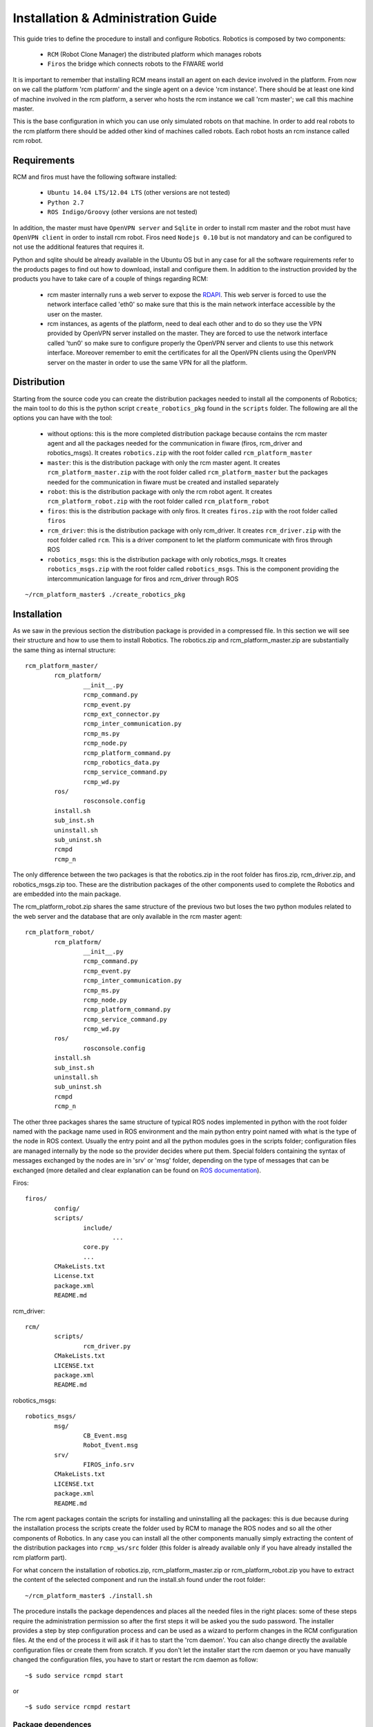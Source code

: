===================================
Installation & Administration Guide
===================================

This guide tries to define the procedure to install and configure
Robotics. Robotics is composed by two components:

	- ``RCM`` (Robot Clone Manager) the distributed platform which
	  manages robots

	- ``Firos`` the bridge which connects robots to the FIWARE world

It is important to remember that installing RCM means install an
agent on each device involved in the platform. From now on we
call the platform 'rcm platform' and the single agent on a device
'rcm instance'.
There should be at least one kind of machine involved in the
rcm platform, a server who hosts the rcm instance we call
'rcm master'; we call this machine master.

This is the base configuration in which you can use only
simulated robots on that machine.
In order to add real robots to the rcm platform there should be
added other kind of machines called robots. Each robot hosts an
rcm instance called rcm robot.

------------
Requirements
------------

RCM and firos must have the following software installed:

	- ``Ubuntu 14.04 LTS/12.04 LTS`` (other versions are not tested)

	- ``Python 2.7``

	- ``ROS Indigo/Groovy`` (other versions are not tested)

In addition, the master must have ``OpenVPN server`` and
``Sqlite`` in order to install rcm master and the robot must
have ``OpenVPN client`` in order to install rcm robot.
Firos need ``Nodejs 0.10`` but is not mandatory and can be
configured to not use the additional features that requires it.

Python and sqlite should be already available in the Ubuntu OS
but in any case for all the software requirements refer to the
products pages to find out how to download, install and configure
them.
In addition to the instruction provided by the products you
have to take care of a couple of things regarding RCM:

	- rcm master internally runs a web server to expose the
	  `RDAPI <http://docs.rdapi.apiary.io/>`_.
	  This web server is forced to use the network interface
	  called 'eth0' so make sure that this is the main network
	  interface accessible by the user on the master.

	- rcm instances, as agents of the platform, need to deal
	  each other and to do so they
	  use the VPN provided by OpenVPN server installed on the
	  master. They are forced to use the network interface
	  called 'tun0' so make sure to configure properly the
	  OpenVPN server and clients to use this network interface.
	  Moreover remember to emit the certificates for all the
	  OpenVPN clients using the OpenVPN server on the master
	  in order to use the same VPN for all the platform.

------------
Distribution
------------

Starting from the source code you can create the distribution
packages needed to install all the components of Robotics; the
main tool to do this is the python script ``create_robotics_pkg``
found in the ``scripts`` folder.
The following are all the options you can have with the tool:

	- without options: this is the more completed distribution
	  package because contains the rcm master agent and all the
	  packages needed for the communication in fiware (firos,
	  rcm_driver and robotics_msgs). It creates ``robotics.zip``
	  with the root folder called ``rcm_platform_master``

	- ``master``: this is the distribution package with only the
	  rcm master agent. It creates ``rcm_platform_master.zip``
	  with the root folder called ``rcm_platform_master`` but the
	  packages needed for the communication in fiware must be
	  created and installed separately

	- ``robot``: this is the distribution package with only the
	  rcm robot agent. It creates ``rcm_platform_robot.zip`` with
	  the root folder called ``rcm_platform_robot``

	- ``firos``: this is the distribution package with only firos.
	  It creates ``firos.zip`` with the root folder called ``firos``

	- ``rcm_driver``: this is the distribution package with only
	  rcm_driver. It creates ``rcm_driver.zip`` with the root folder
	  called ``rcm``. This is a driver component to let the platform
	  communicate with firos through ROS

	- ``robotics_msgs``: this is the distribution package with only
	  robotics_msgs. It creates ``robotics_msgs.zip`` with the root
	  folder called ``robotics_msgs``. This is the component providing
	  the intercommunication language for firos and rcm_driver
	  through ROS

::

	~/rcm_platform_master$ ./create_robotics_pkg


------------
Installation
------------

As we saw in the previous section the distribution package is
provided in a compressed file. In this section we will see their
structure and how to use them to install Robotics.
The robotics.zip and rcm_platform_master.zip are substantially
the same thing as internal structure:

::

	rcm_platform_master/
		rcm_platform/
			__init__.py
			rcmp_command.py
			rcmp_event.py
			rcmp_ext_connector.py
			rcmp_inter_communication.py
			rcmp_ms.py
			rcmp_node.py
			rcmp_platform_command.py
			rcmp_robotics_data.py
			rcmp_service_command.py
			rcmp_wd.py
		ros/
			rosconsole.config
		install.sh
		sub_inst.sh
		uninstall.sh
		sub_uninst.sh
		rcmpd
		rcmp_n

The only difference between the two packages is that the robotics.zip
in the root folder has firos.zip, rcm_driver.zip, and  robotics_msgs.zip
too. These are the distribution packages of the other components used
to complete the Robotics and are embedded into the main package.

The rcm_platform_robot.zip shares the same structure of the previous two
but loses the two python modules related to the web server and the
database that are only available in the rcm master agent:

::

	rcm_platform_robot/
		rcm_platform/
			__init__.py
			rcmp_command.py
			rcmp_event.py
			rcmp_inter_communication.py
			rcmp_ms.py
			rcmp_node.py
			rcmp_platform_command.py
			rcmp_service_command.py
			rcmp_wd.py
		ros/
			rosconsole.config
		install.sh
		sub_inst.sh
		uninstall.sh
		sub_uninst.sh
		rcmpd
		rcmp_n

The other three packages shares the same structure of typical ROS
nodes implemented in python with the root folder named with the
package name used in ROS environment and the main python entry point
named with what is the type of the node in ROS context. Usually the
entry point and all the python modules goes in the scripts folder;
configuration files are managed internally by the node so the provider
decides where put them. Special folders containing the syntax of messages
exchanged by the nodes are in 'srv' or 'msg' folder, depending on the type of
messages that can be exchanged (more detailed and clear explanation
can be found on `ROS documentation <http://wiki.ros.org/>`_).

Firos:

::

	firos/
		config/
		scripts/
			include/
				...
			core.py
			...
		CMakeLists.txt
		License.txt
		package.xml
		README.md

rcm_driver:

::

	rcm/
		scripts/
			rcm_driver.py
		CMakeLists.txt
		LICENSE.txt
		package.xml
		README.md

robotics_msgs:

::

	robotics_msgs/
		msg/
			CB_Event.msg
			Robot_Event.msg
		srv/
			FIROS_info.srv
		CMakeLists.txt
		LICENSE.txt
		package.xml
		README.md

The rcm agent packages contain the scripts for installing and uninstalling
all the packages: this is due because during the installation process the
scripts create the folder used by RCM to manage the ROS nodes and so all the
other components of Robotics. In any case you can install all the other
components manually simply extracting the content of the distribution
packages into ``rcmp_ws/src`` folder (this folder is already available only
if you have already installed the rcm platform part).

For what concern the installation of robotics.zip, rcm_platform_master.zip
or rcm_platform_robot.zip you have to extract the content of the selected
component and run the install.sh found under the root folder:

::

	~/rcm_platform_master$ ./install.sh

The procedure installs the package dependences and places all the needed
files in the right places: some of these steps require the administration
permission so after the first steps it will be asked you the sudo password.
The installer provides a step by step configuration process and can be
used as a wizard to perform changes in the RCM configuration files. At the
end of the process it will ask if it has to start the 'rcm daemon'. You can
also change directly the available configuration files or create them
from scratch.
If you don't let the installer start the rcm daemon or you have manually
changed the configuration files, you have to start or restart the rcm
daemon as follow:

::

	~$ sudo service rcmpd start

or

::

	~$ sudo service rcmpd restart

.. _package dependences:

Package dependences
===================

RCM has two main dependences that are automatically installed using apt-get
tool during the installation:

	- ``python-netifaces`` for the access of the network interfaces (tun0, eth0)

	- ``python-twisted`` to implement the web service

python-twisted is used as web server to provide the web services needed
to implement the `RDAPI <http://docs.rdapi.apiary.io/>`_ available only
through the rcm master so this package will be installed and used only
in that rcm instance.

Installation files
==================

As said before, the installer places all the needed files in the
installation package in the right places and creates all the needed
folders; in this section we will list all the files and folders arranged
by the installation process and will give a brief explanation for each
of them.

	- ``~/rcmp_ws/`` this folder is created in the installer's home
	  and is used by the platform as default workspace for ROS custom
	  nodes and launchers. All the packages of the components of
	  Robotics that are not rcm platform agents will be put in this
	  folder under ``src`` subfolder

	- ``/usr/local/bin/rcmp_n`` is the rcm instance start point, the
	  agent itself, that is started as daemon through rcmpd: it uses the
	  python modules in the python package ``rcm_platform`` to do its work

	- ``/usr/local/lib/python2.7/dist-packages/rcm_platform/`` is the
	  core python package that implements all the feature of RCM and
	  contains all the python modules. The content will be the following:

	  ::

		__init__.py
		rcmp_command.py
		rcmp_event.py
		rcmp_ext_connector.py
		rcmp_inter_communication.py
		rcmp_ms.py
		rcmp_node.py
		rcmp_platform_command.py
		rcmp_robotics_data.py
		rcmp_service_command.py
		rcmp_wd.py

	  In case of rcm robot, rcmp_ext_connector.py and rcmp_robotics_data.py
	  are not available because they are used only by rcm master

	- ``/opt/rcm-platform/`` this folder is created in the opt folder
	  and is the base directory for the agent; it contains the configuration
	  files, the robotics data, the logs and the ROS logging configuration
	  file. Remember that init.cfg is only available in robots while
	  .init.cfg and robotics data are available only in the master

	- ``/etc/init.d/rcmpd`` is the script used to keep the rcm instance as
	  a daemon in the system where is installed; the installer uses
	  update-rc.d tool to insert into the system init structure so that the
	  daemon will be run at start time

-------------
Configuration
-------------

The configuration process prompts some questions to the user, proposing available
responses within brackets in case of selection queries and showing a default
response within square brackets (used in case the user presses only Enter key):

::

	~/rcm_platform_master$ ./install
	The workspace rcmp_ws already exists: do you wanna replace it ([Y]es/no)?

As said before we have two kinds of agents in the platform so different questions
are proposed in the two cases.
Rcm master doesn't have the standard configuration file init.cfg but uses a
hidden file .init.cfg that looks the same but with only the list of ports
opened for inbound communication; this instance directly controls the robotics
data so further creates and uses the sqlite database file named robotics_data.db.
Rcm robot uses the standard configuration file and needs a name for the platform
instance and the ip address where to find rcm master too.

Don't forget that the list of ports for inbound communication should be configured
only if we need ports available from outside the VPN so you have to open the ports
on the NAT and firewall to make them available to the platform. Moreover for what
concern the name and the ip address configured on the rcm robots is important to
remember that the ip address of the master must be the one in the VPN (network
interface 'tun0' is used by the instances to communicate each other) and the name
of the robot must match the one provided during the provisioning phase (once
the rcm master is installed and running exposes `RDAPI <http://docs.rdapi.apiary.io/>`_:
to add robots to the platform you have to call the provisioning web service and
provide the name there will be used for the robot).
For more information about the provisioning process you can see the
`User and Programmer's Guide <u_and_p_guide>`_

Platform instance configuration files
=====================================

In the source repository is available under the folder 'cfg' an example of file
configuration called ``init_template.cfg``:

::

	# This is a template for the configuration file for an RCM platform node.
	# Remember that only robots and virtual machines must have this file specified and that must be renamed
	# with the name init.cfg.

	[main]

	# the name for the instance (rcm platform node)
	# name=instance_name

	# specify a list of ports that are previously opened for inbound communication
	# inbound_open_ports=10100, 10101, 10102, 10103

	# specify the type of the instance (rcm platform node) in case the system we are running on is a robot;
	# used as flag to distinguish a robot from a vm instance (the master doesn't have this configuration file so 
	# it is already different)
	# robot=yes

	# the ip of the master rcm platform node
	# ip_master=10.xx.yy.1

The file is a template of what is created with the wizard procedure and can be
used as base for the creation of the needed files from scratch: before every
option in the main (and only for now) section there is a brief description of
the meaning of that option.
The following examples are how the init.cfg file on the robot and the .init.cfg
file could look like:

::

	# init.cfg

	[main]
	name=robot1
	robot=yes
	ip_master=10.11.12.1

::

	# .init.cfg

	[main]
	inbound_open_ports=10100, 10101, 10102, 10103

.. _used ports:

Used ports
==========

The main port used by all the rcm instance in the platform is 9999 on TCP
protocol to communicate each other: it is used inside the VPN channel so there
shouldn't be problems about inbound/outbound access and firewall/NAT concerns.
Furthermore in case of the master we need the port 1194 on UDP protocol used
by OpenVPN server to provide the VPN channel and the port 80 on TCP protocol
used by rcm master to provide the interaction with external users. These two
ports require inbound and outbound access so you have to open them on your
firewall/NAT.
Remember that all the ROS nodes in the ROS framework under the RCM platform
use a port to communicate with their master but all these communications are
inside the VPN channel. During the configuration phase you will be asked for
opened inbound ports: these ports are needed only if you need that one ROS
node must be accessed from outside the platform. Firos, for example, needs a
port opened to be reached by the fiware context broker and communicate with it.
Every robot in fiware will live in a logic container called 'service space' so
the rcm master managing multiple robots in fiware will need as much opened
ports as the number of service spaces: every service space will be associated
to a robot and will run a firos instance at master side that will need its
own port to let the context broker know its existence.
All inbound ports used by ROS nodes in these cases have to be opened on your
firewall/NAT: RCM suppose that all the opened inbound ports are properly
managed by the network manager of your environment.

--------------
Uninstallation
--------------

The distribution package of all the rcm platforms provides the tool for
uninstalling Robotics. Enter into distribution folder or if no more available
take the zip file and extract the content. Run the ``uninstall.sh`` script to
uninstall all the components of Robotics:

::

	~/rcm_platform_pkg$ ./uninstall.sh

this command removes all the files associated with RCM except the
`package dependences`_.

-----------------------
Sanity check procedures
-----------------------

In order to see if the installation went well you can check if the
rcm master or rcm robot is running:

::

	~$ sudo service rcmpd status
	/usr/local/bin/rcmp_n is running

This is not an exhaustive test because this tells you only that the
daemon is up and running, but doesn't know if all the internal steps
have started correctly to consider the platform up and running.

End to End testing
==================

The main test to verify if the platform is well started is to contact
the web server on rcm master. This tells you that the platform is running and
the main component can receive the requests from the user:

::

	~$ curl http://public_ip_master
	<html><body>Welcome to the RCM platform node server!</body></html>

Actually the best way to check if all is ok, is to use the read web service
always on the web server on rcm master because tells you that the platform is
running and rcm master receives the requests. Moreover it gives you an overview
of the platform and what is available into it; this means that you can see
if the rcm robot you added to the platform are up and running and are
connected to the rcm master:

::

	~$ curl http://public_ip_master/platform_instance/read
	{"reason": [], "result": "OK"}

In the example below we have a platform with only the master that answers to
the requests and so it's fully operative. Rcm robots are running only if are
listed in this response and ``connected`` is true. At the end they are fully
operative only if ``paired`` is true too. More information about this can be
found in the `User and Programmer Guide <u_and_p_guide#add robot to the platform>`_

In order to test if firos is publishing into ContextBroker you can run the
following command:

::

	~$ rostopic pub -1 s1 std_msgs/String "data: 'test'"  __ns:=end_end_test
	
And then:

::

	~$ (curl contextbroker_ip:1026/v1/queryContext -s -S --header 'Content-Type: application/json' --header 'Accept: application/json' -d @- | python -mjson.tool) <<EOF
	{
		"entities": [
			{
				"type": "ROBOT",
				"isPattern": "true",
				"id": "end_end_test"
			}
		],
		"attributes": [
			"s1"
		]
	}
	EOF
	
If everything went right you'l get something like this:

::

	{
		"contextResponses": [
			{
				"contextElement": {
					"attributes": [
						{
							"name": "s1",
							"type": "std_msgs.msg.String",
							"value": "{%27firosstamp%27: 1443020619.58971, %27data%27: %27test%27}"
						}
					],
					"id": "end_end_test",
					"isPattern": "false",
					"type": "ROBOT"
				},
				"statusCode": {
					"code": "200",
					"reasonPhrase": "OK"
				}
			}
		]
	}
	
Notifications from ContextBroker to firos can be tested by running the following command in one terminal...

::

	rostopic echo /end_end_test/p1
	
... and the following command in another terminal:

::

	~$ (curl contextbroker_ip:1026/v1/updateContext -s -S --header 'Content-Type: application/json' --header 'Accept: application/json' -d @- | python -mjson.tool) <<EOF
	{
		  "contextElements": [
			  {
				  "type": "ROBOT",
				  "isPattern": "false",
				  "id": "end_end_test",
				  "attributes": [
				  {
					  "name": "p1",
					  "type": "std_msgs.msg.String",
					  "value": "{%27data%27: %27`echo $RANDOM`%27}"
				  },
				  {
					  "name": "COMMAND",
					  "type": "COMMAND",
					  "value": ["p1"]
				  }
				  ]
			  }
		  ],
		  "updateAction": "APPEND"
	}
	EOF

If everything went ok, in the first terminal you'll see something like this:
::

	data: random_number
	---
	

List of Running Processes
=========================

This section must be separated into 2 cases because rcm master starts more
than one process while rcm robot only one (if you don't consider the ROS nodes
and launchers that are processes or bunch of processes too):

::

	~$ ps aux | grep rcmp_n
	root 1353 0.1 0.3 223740 19876 ? Rl 08:53 0:41 /usr/bin/python /usr/local/bin/rcmp_n
	root 2000 0.0 0.2 150016 16968 ? R 08:53 0:06 /usr/bin/python /usr/local/bin/rcmp_n

In the example above we have an rcm master with two rcmp_n processes: one is the real server
and one is the web server used to expose the `RDAPI <http://docs.rdapi.apiary.io/>`_.
In case of rcm robot you'll have only one process, the real server because on
those machines you don't have the web server part.

With the following command you can check if the firos process has been brought up:

::

	~$ ps aux | grep firos
	user    6576  0.1  0.4 513748 18184 pts/10   Sl+  15:38   0:02 python firos_path/scripts/core.py
	
If the firos mapserver has not been configured you'll get the output shon above,
otherwise you'll get two process related to firos:

::

	~$ ps aux | grep firos
	user    6576  0.1  0.4 513748 18184 pts/10   Sl+  15:38   0:02 python firos_path/scripts/core.py
	user    6615  0.0  1.8 853320 69308 pts/10   Sl+  15:38   0:00 node firos_path/scripts/mapserver.js 10101 9090

::

	~$ ps aux | grep ros

Using the previous command you can see all the processes launched on the machine
relative to ROS and here will have all the service nodes use in the underlying
environment (including FIROS).

Network interfaces Up & Open
============================

As we said in the section about `used ports`_ Robotics uses a set of ports. You
can see the used ports using the following command:

::

	~$ netstat -lptu
	tcp 0 0 10.82.99.1:9999 *:* LISTEN -
	tcp 0 0 192.168.2.74:http *:* LISTEN -

In this example we launched the command on rcm master and extracted part of the
output: this tells us that the real server communicating with the other rcm agents
listens on 9999 port and in a VPN address and the web server runs on 80 (http
standard port) and in the address on eth0 network interface (in this case
192.168.2.74).

If you run the same command in an enviroment where FIROS as been launched you'll
find the following lines:

::

	tcp 0 0 *:10100 *:* LISTEN -
	tcp 0 0 *:10101 *:* LISTEN -

The address will be the main address or any and the ports will be
those in the range you provided during the installation phase.

Databases
=========

RCM platform uses a database only on rcm master; this is the only database used
in Robotics; it doesn't need much resources and manages a small set of entries
so sqlite is the choice for this database.
You can find it in the folder named /opt/rcm-platform/ and it is a file called
``robotics_data.db``. To access this database you can use the following command:

::

	/opt/rcm-platform$ sqlite3 robotics_data.db

Remember that this database is in a path that can only be written by root so
in the command below you can only read what's inside (sql select query only
available in this mode); you can access in writable mode using the same command
as before but using sudo: this way is not suggested and the preferable way to
change the values in the database is to use the `RDAPI <http://docs.rdapi.apiary.io/>`_.
The command sqlite3 is not pre installed so if you want to use you have to
install it using apt-get tool.

--------------------
Diagnosis procedures
--------------------

RCM platform provides logging feature to investigate in case of problems; you can
find the log files in the folder named /opt/rcm-platform/log. The logger used
provides information about what happening in the platform and when the max
dimension of the file called rcmp.log is reached it rolls over appending a number
after the old version of the file used so you can see what happened before.
Only 5 files are written before overwrite the first. To more advanced log
features relative to the service nodes (included firos) you can see the ROS
documentation about the `log <http://wiki.ros.org/rospy_tutorials/Tutorials/Logging>`_.

Resource availability
=====================

Robotics itself doesn't require much resources, but the problem is that being
a platform is supposed to run other things and not only itself. This means that
if you run the platform alone you can run it under a small CPU and not much RAM
instead if you intend to use with much service nodes running in it you need a
really powerful machine. The main idea is to use big machines for the master
and small machines for the robots: the robots will do small things and delegate
to the master the more resource greedy tasks.

Remote Service Access
=====================

The only available accesses to Robotics are the exposed APIs:

	- `RDAPI <http://docs.rdapi.apiary.io/>`_

	- `Firos APIs <http://docs.firos.apiary.io/>`_

Resource consumption
====================

The resource consumption depends on how you designed your service logic
(see the `User and Programmer Guide <u_and_p_guide#Create brains>`_ to learn
how to do that). If running ``top`` tool you can see that rcmp_n is
using 50% of CPU certainly there is a problem; usually 5% is much when
it isn't starting robots, but launching a service logic during the robot
startup can increase that value up to 100% of the CPU if the service nodes
you added in your service logic need that much. We can say that if you reach
some peaks when you're starting a robot is normal, but this is not if that
peak is constant. In any case when you look at ``top`` tool the use of
resources is more clear and you can see that rcmp_n increase at start time
of the sub processes (when it launches the service nodes and launchers) and
then will be the created processes to use the resource if they need them
no rcmp_n anymore.

The resource compsumption of firos will be minimal, even under heavy
messages traffic.

I/O flows
=========

The only I/O flows that can concern a user of Robotics should be the user
access to the web services and the communication between firos and the
context broker. All the other I/O flows are under VPN and should not be
a problem.
